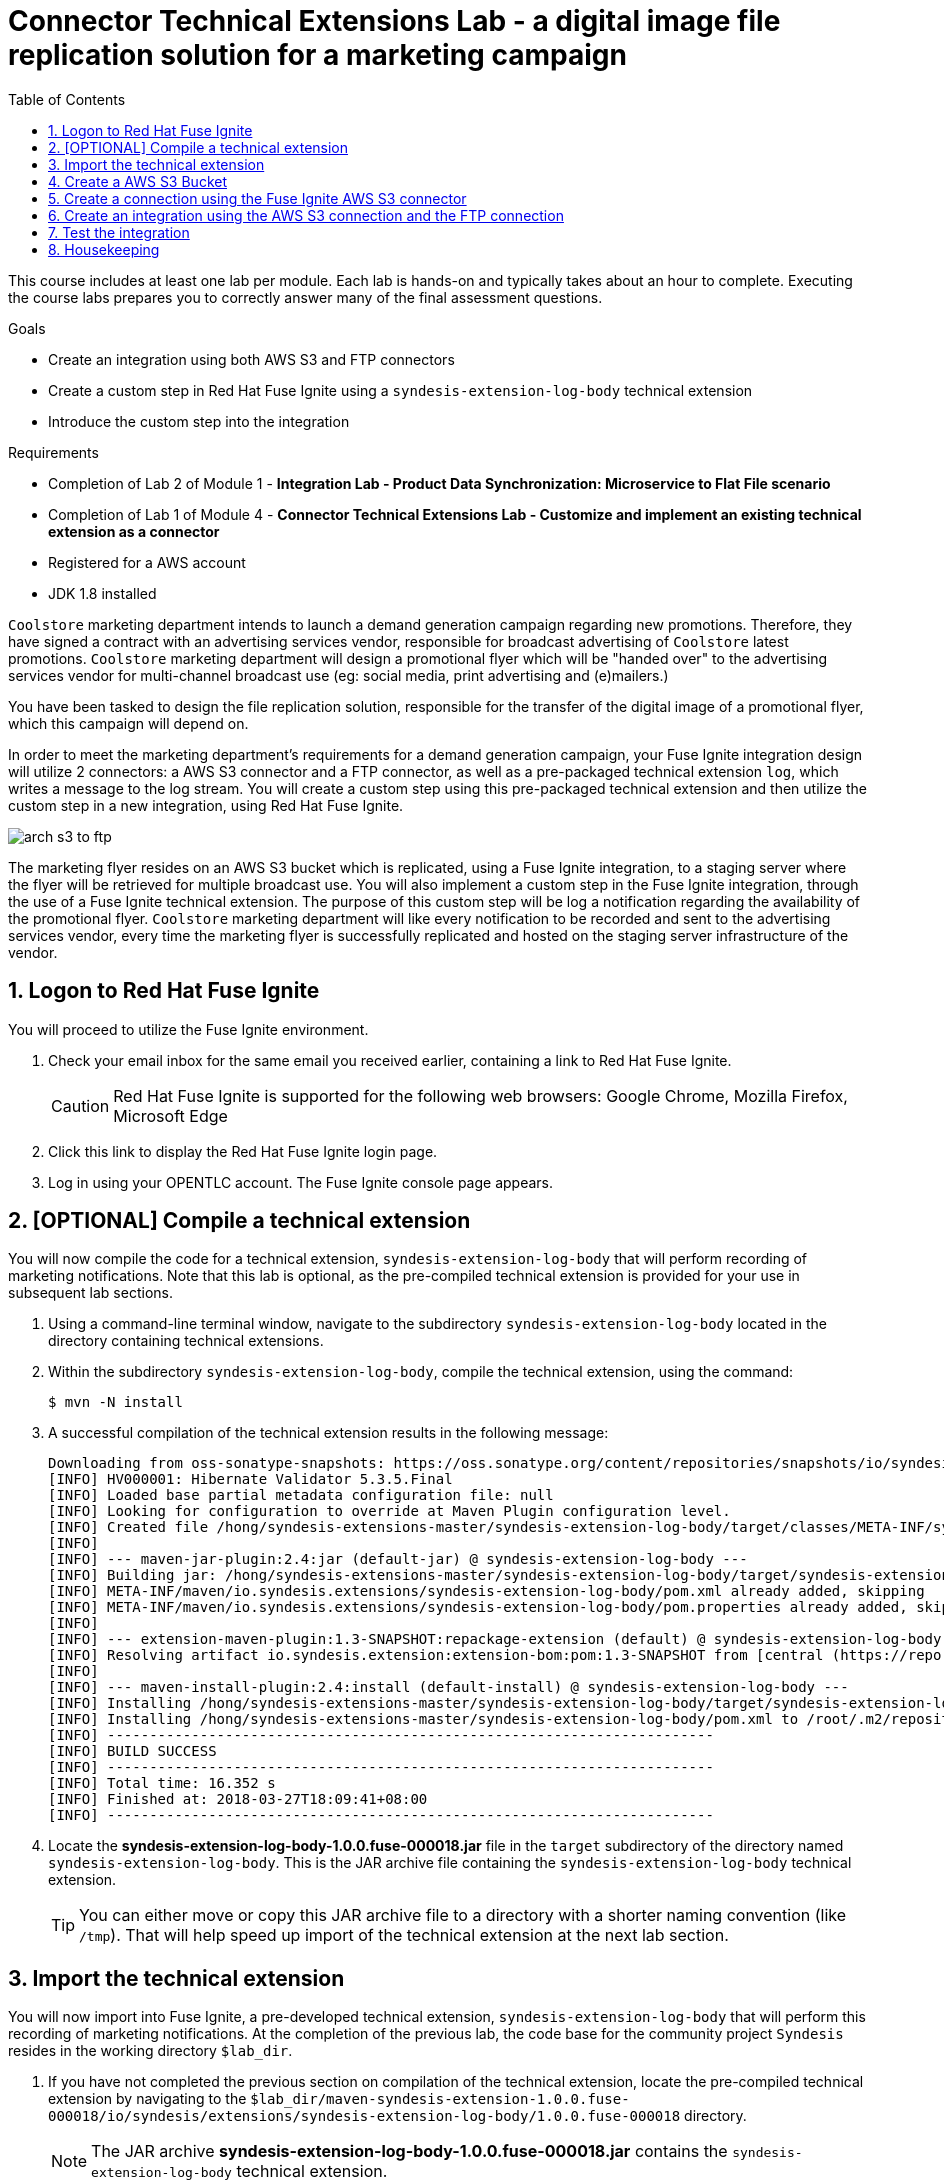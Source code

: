 :scrollbar:
:data-uri:
:toc2:
:linkattrs:
:coursevm:


= Connector Technical Extensions Lab - a digital image file replication solution for a marketing campaign

This course includes at least one lab per module. Each lab is hands-on and typically takes about an hour to complete. Executing the course labs prepares you to correctly answer many of the final assessment questions.

.Goals
* Create an integration using both AWS S3 and FTP connectors
* Create a custom step in Red Hat Fuse Ignite using a `syndesis-extension-log-body` technical extension
* Introduce the custom step into the integration

.Requirements
* Completion of Lab 2 of Module 1 - *Integration Lab - Product Data Synchronization: Microservice to Flat File scenario*
* Completion of Lab 1 of Module 4 - *Connector Technical Extensions Lab - Customize and implement an existing technical extension as a connector*
* Registered for a AWS account
* JDK 1.8 installed

`Coolstore` marketing department intends to launch a demand generation campaign regarding new promotions. Therefore, they have signed a contract with an advertising services vendor, responsible for broadcast advertising of `Coolstore` latest promotions.
`Coolstore` marketing department will design a promotional flyer which will be "handed over" to the advertising services vendor for  multi-channel broadcast use (eg: social media, print advertising and (e)mailers.)

You have been tasked to design the file replication solution, responsible for the transfer of the digital image of a promotional flyer, which this campaign will depend on.

In order to meet the marketing department's requirements for a demand generation campaign, your Fuse Ignite integration design will utilize 2 connectors: a AWS S3 connector and a FTP connector, as well as a pre-packaged technical extension `log`, which writes a message to the log stream. You will create a custom step using this pre-packaged technical extension and then utilize the custom step in a new integration, using Red Hat Fuse Ignite.

image::images/arch-s3-to-ftp.png[]

The marketing flyer resides on an AWS S3 bucket which is replicated, using a Fuse Ignite integration, to a staging server where the flyer will be retrieved for multiple broadcast use.
You will also implement a custom step in the Fuse Ignite integration, through the use of a Fuse Ignite technical extension.
The purpose of this custom step will be log a notification regarding the availability of the promotional flyer.
`Coolstore` marketing department will like every notification to be recorded and sent to the advertising services vendor, every time the marketing flyer is successfully replicated and hosted on the staging server infrastructure of the vendor.

:numbered:

== Logon to Red Hat Fuse Ignite

You will proceed to utilize the Fuse Ignite environment.

. Check your email inbox for the same email you received earlier, containing a link to Red Hat Fuse Ignite.
+
CAUTION: Red Hat Fuse Ignite is supported for the following web browsers: Google Chrome, Mozilla Firefox, Microsoft Edge
+
. Click this link to display the Red Hat Fuse Ignite login page.

. Log in using your OPENTLC account. The Fuse Ignite console page appears.


== [OPTIONAL] Compile a technical extension

You will now compile the code for a technical extension, `syndesis-extension-log-body` that will perform recording of marketing notifications.
Note that this lab is optional, as the pre-compiled technical extension is provided for your use in subsequent lab sections.

. Using a command-line terminal window, navigate to the subdirectory `syndesis-extension-log-body` located in the directory containing technical extensions.
. Within the subdirectory `syndesis-extension-log-body`, compile the technical extension, using the command:
+
----
$ mvn -N install
----
+
. A successful compilation of the technical extension results in the following message:
+
----
Downloading from oss-sonatype-snapshots: https://oss.sonatype.org/content/repositories/snapshots/io/syndesis/extension/extension-converter/1.3-SNAPSHOT/maven-metadata.xml
[INFO] HV000001: Hibernate Validator 5.3.5.Final
[INFO] Loaded base partial metadata configuration file: null
[INFO] Looking for configuration to override at Maven Plugin configuration level.
[INFO] Created file /hong/syndesis-extensions-master/syndesis-extension-log-body/target/classes/META-INF/syndesis/syndesis-extension-definition.json
[INFO]
[INFO] --- maven-jar-plugin:2.4:jar (default-jar) @ syndesis-extension-log-body ---
[INFO] Building jar: /hong/syndesis-extensions-master/syndesis-extension-log-body/target/syndesis-extension-log-body-1.0.0.jar
[INFO] META-INF/maven/io.syndesis.extensions/syndesis-extension-log-body/pom.xml already added, skipping
[INFO] META-INF/maven/io.syndesis.extensions/syndesis-extension-log-body/pom.properties already added, skipping
[INFO]
[INFO] --- extension-maven-plugin:1.3-SNAPSHOT:repackage-extension (default) @ syndesis-extension-log-body ---
[INFO] Resolving artifact io.syndesis.extension:extension-bom:pom:1.3-SNAPSHOT from [central (https://repo.maven.apache.org/maven2, default, releases)]
[INFO]
[INFO] --- maven-install-plugin:2.4:install (default-install) @ syndesis-extension-log-body ---
[INFO] Installing /hong/syndesis-extensions-master/syndesis-extension-log-body/target/syndesis-extension-log-body-1.0.0.jar to /root/.m2/repository/io/syndesis/extensions/syndesis-extension-log-body/1.0.0/syndesis-extension-log-body-1.0.0.jar
[INFO] Installing /hong/syndesis-extensions-master/syndesis-extension-log-body/pom.xml to /root/.m2/repository/io/syndesis/extensions/syndesis-extension-log-body/1.0.0/syndesis-extension-log-body-1.0.0.pom
[INFO] ------------------------------------------------------------------------
[INFO] BUILD SUCCESS
[INFO] ------------------------------------------------------------------------
[INFO] Total time: 16.352 s
[INFO] Finished at: 2018-03-27T18:09:41+08:00
[INFO] ------------------------------------------------------------------------
----
+
. Locate the *syndesis-extension-log-body-1.0.0.fuse-000018.jar* file in the `target` subdirectory of the directory named `syndesis-extension-log-body`. This is the JAR archive file containing the `syndesis-extension-log-body` technical extension.
+
[TIP]
You can either move or copy this JAR archive file to a directory with a shorter naming convention (like `/tmp`). That will help speed up import of the technical extension at the next lab section.


== Import the technical extension

You will now import into Fuse Ignite, a pre-developed technical extension, `syndesis-extension-log-body` that will perform this recording of marketing notifications.
At the completion of the previous lab, the code base for the community project `Syndesis` resides in the working directory `$lab_dir`.

. If you have not completed the previous section on compilation of the technical extension, locate the pre-compiled technical extension by navigating to the `$lab_dir/maven-syndesis-extension-1.0.0.fuse-000018/io/syndesis/extensions/syndesis-extension-log-body/1.0.0.fuse-000018` directory.
+
[NOTE]
The JAR archive *syndesis-extension-log-body-1.0.0.fuse-000018.jar* contains the `syndesis-extension-log-body` technical extension.
+
. Using a command-line terminal window, navigate to the subdirectory `syndesis-extension-log-body` located in the directory containing extensions.
. Select the *Customizations* tab on the left-hand pane of Red Hat Fuse Ignite Console.
. Select the *Extensions* tab.
+
image::images/import-extensions.png[]
+
. Click the *Import Extension* button.
. Click *Browse* and select the JAR file containing the `syndesis-extension-log-body` technical extension.
+
[NOTE]
The archive file containing the `syndesis-extension-log-body` technical extension is validated and extracted. On the Fuse Ignite console, the technical extension’s name, ID, and description are listed, additionally `syndesis-extension-log-body` is indicated as the custom step that the technical extension defines.
+
. Click *Import*. This custom step becomes available for use in any integration, with the details of the technical extension displayed.


== Create a AWS S3 Bucket

You will create an AWS S3 Bucket that will host the promotional image that will be broadcasted over social media.

. Launch a new browser windiw, login to your AWS account using the link:https://console.aws.amazon.com/console/home[AWS Console].
. Setup your S3 bucket by following the instructions on the link:https://docs.aws.amazon.com/AmazonS3/latest/gsg/CreatingABucket.html[AWS documentation].
. Note down (on your favorite text editor) the following information your AWS account
.. ARN (Amazon Resource Name) for the S3 bucket
.. Access Key
.. Secret Key
.. Region.


== Create a connection using the Fuse Ignite AWS S3 connector

You will create a connection to your AWS S3 bucket.

. On the left-hand panel of the Fuse Ignite console, click *Connections*.
. Select the *AWS S3* connector. The AWS S3 connection creation page loads.
. Fill in all the fields for the Amazon S3 Configuration, using the account information which you noted in the previous section of the lab.
. Click *Validate*. A successful validation should be reflected in the message that appears.
. Provide *AWS-S3* as the name of the connection.
. Click *Done* to make the configuration changes to the connection final.


== Create an integration using the AWS S3 connection and the FTP connection

You will create an integration using the two connections you have already created. The FTP connection was created in Lab 1 of Module 2.

. On the left-hand panel of the Fuse Ignite console, click *Integrations*. The Integration creation wizard is displayed.
. Select on the left-hand panel, the *Start Connection*.
. Click on the *AWS-S3* connection.
. Click *Next* and then *Done* to complete the setup of the *Start* connection.
. Select on the left-hand panel, the *Finish Connection*.
. Click on the *FTP* connection.
. Specify the value of the *File name expression* field, as `coolstore-flyer.png`.
. Specify the value of the *FTP Directory* field, as `./htdocs`.
. Click *Next* and then *Done* to complete the setup of the *Finish* connection.
. Move your pointer cursor over the *+* sign, which is wedged between the *Start* connection and the *Finish* connection.
. Select *Add a step* located on the callout, next to the *+* sign.
. Select from the drop down box, the `syndesis-extension-log-body` technical extension that you should just created.
. Provide the value *Flyer is ready on staging server* in the message field for the custom step.
. Click *Done*. The custom step has been added to the integration.
. Name the integration _AWS S3 to FTP_.
. Click *Publish*. The integration will be deployed.

*QUESTION:* What changes have to be made, to either the FTP connection or its setup as part of the integration, if now there are multiple promotional flyers, of a wide variety of file formats, to be staged on the vendor's server? Are there also necessary changes that have to made to the AWS S3 connection and its setup during integration design?


== Test the integration

You will test the integration by initiating a demand generation campaign.

. On the left-hand panel of the Fuse Ignite console, click *Integrations*.
. Once the state of the _AWS S3 to FTP_ integration changes to *Published*, proceed to test it.
. Upload to your AWS S3 bucket, the link:https://raw.githubusercontent.com/gpe-mw-training/fuse-ipaas-labs/master/04_technical_extensions/coolstore-flyer.png[digital image] that is the promotional flyer.
. Check the log of the OpenShift Pod _AWS S3 to FTP_ for log entries containing the string *Flyer is ready on staging server*.
. Logon to your remote hosting account and validate that the digital image (aka. promotional flyer) appears in the `htdocs` directory.

*QUESTION:* Imagine that access to OpenShift pod logs by both members of the `Coolstore` marketing department and their advertising services vendor is no longer a viable option - due to enhanced corporate security restrictions. What alternative means of both logging and log retrieval can you incorporate in your solution design to address this change in business expectations?


== Housekeeping

You will clean up the integration. as a housekeeping best practice.

. In the left-hand pane, click *Integrations*.
. Locate the entry for the _AWS S3 to FTP_ integration.
. Click the icon displaying three black dots in a vertical sequence, located right of the green check box. A drop down list appears.
. Select *Unpublish* from the drop down list, followed by selecting *OK* in the pop-up window. This will deactivate the integration.
* If you are utilizing the Fuse Ignite Technical Preview, some other integration can now be published and tested.

You have completed, tested and cleaned up your integration in Fuse Ignite.

ifdef::showscript[]

endif::showscript[]
